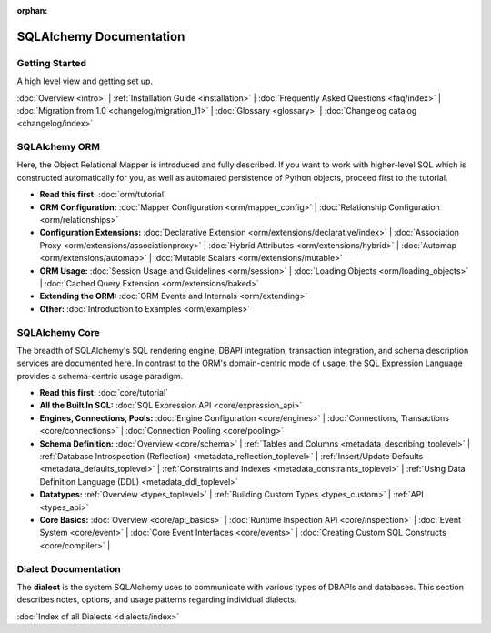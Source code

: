 :orphan:

.. _index_toplevel:

========================
SQLAlchemy Documentation
========================

Getting Started
===============

A high level view and getting set up.

:doc:`Overview <intro>` |
:ref:`Installation Guide <installation>` |
:doc:`Frequently Asked Questions <faq/index>` |
:doc:`Migration from 1.0 <changelog/migration_11>` |
:doc:`Glossary <glossary>` |
:doc:`Changelog catalog <changelog/index>`

SQLAlchemy ORM
==============

Here, the Object Relational Mapper is introduced and
fully described. If you want to work with higher-level SQL which is
constructed automatically for you, as well as automated persistence
of Python objects, proceed first to the tutorial.

* **Read this first:**
  :doc:`orm/tutorial`

* **ORM Configuration:**
  :doc:`Mapper Configuration <orm/mapper_config>` |
  :doc:`Relationship Configuration <orm/relationships>`

* **Configuration Extensions:**
  :doc:`Declarative Extension <orm/extensions/declarative/index>` |
  :doc:`Association Proxy <orm/extensions/associationproxy>` |
  :doc:`Hybrid Attributes <orm/extensions/hybrid>` |
  :doc:`Automap <orm/extensions/automap>` |
  :doc:`Mutable Scalars <orm/extensions/mutable>`

* **ORM Usage:**
  :doc:`Session Usage and Guidelines <orm/session>` |
  :doc:`Loading Objects <orm/loading_objects>` |
  :doc:`Cached Query Extension <orm/extensions/baked>`

* **Extending the ORM:**
  :doc:`ORM Events and Internals <orm/extending>`

* **Other:**
  :doc:`Introduction to Examples <orm/examples>`

SQLAlchemy Core
===============

The breadth of SQLAlchemy's SQL rendering engine, DBAPI
integration, transaction integration, and schema description services
are documented here.  In contrast to the ORM's domain-centric mode of usage, the SQL Expression Language provides a schema-centric usage paradigm.

* **Read this first:**
  :doc:`core/tutorial`

* **All the Built In SQL:**
  :doc:`SQL Expression API <core/expression_api>`

* **Engines, Connections, Pools:**
  :doc:`Engine Configuration <core/engines>` |
  :doc:`Connections, Transactions <core/connections>` |
  :doc:`Connection Pooling <core/pooling>`

* **Schema Definition:**
  :doc:`Overview <core/schema>` |
  :ref:`Tables and Columns <metadata_describing_toplevel>` |
  :ref:`Database Introspection (Reflection) <metadata_reflection_toplevel>` |
  :ref:`Insert/Update Defaults <metadata_defaults_toplevel>` |
  :ref:`Constraints and Indexes <metadata_constraints_toplevel>` |
  :ref:`Using Data Definition Language (DDL) <metadata_ddl_toplevel>`

* **Datatypes:**
  :ref:`Overview <types_toplevel>` |
  :ref:`Building Custom Types <types_custom>` |
  :ref:`API <types_api>`

* **Core Basics:**
  :doc:`Overview <core/api_basics>` |
  :doc:`Runtime Inspection API <core/inspection>` |
  :doc:`Event System <core/event>` |
  :doc:`Core Event Interfaces <core/events>` |
  :doc:`Creating Custom SQL Constructs <core/compiler>` |


Dialect Documentation
======================

The **dialect** is the system SQLAlchemy uses to communicate with various types of DBAPIs and databases.
This section describes notes, options, and usage patterns regarding individual dialects.

:doc:`Index of all Dialects <dialects/index>`


